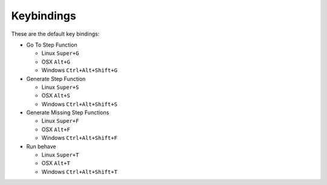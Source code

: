 Keybindings
===========

These are the default key bindings:

- Go To Step Function

  - Linux ``Super+G``
  - OSX ``Alt+G``
  - Windows ``Ctrl+Alt+Shift+G``

- Generate Step Function

  - Linux ``Super+S``
  - OSX ``Alt+S``
  - Windows ``Ctrl+Alt+Shift+S``

- Generate Missing Step Functions

  - Linux ``Super+F``
  - OSX ``Alt+F``
  - Windows ``Ctrl+Alt+Shift+F``

- Run behave

  - Linux ``Super+T``
  - OSX ``Alt+T``
  - Windows ``Ctrl+Alt+Shift+T``
